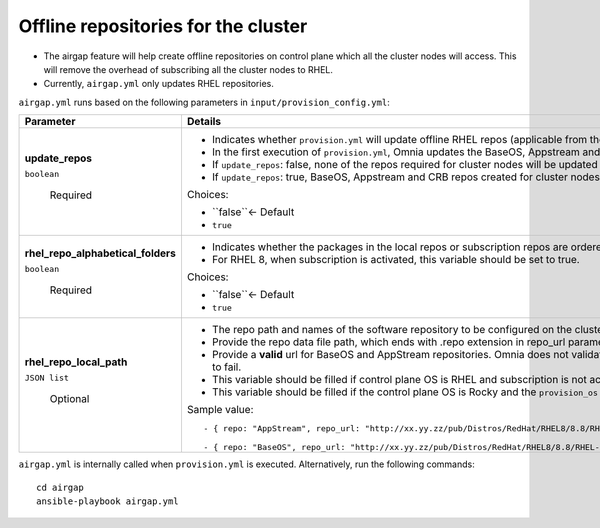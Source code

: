 Offline repositories for the  cluster
=====================================

* The airgap feature will help create offline repositories on control plane which all the cluster  nodes will access. This will remove the overhead of subscribing all the cluster  nodes to RHEL.
* Currently, ``airgap.yml`` only updates RHEL repositories.

``airgap.yml`` runs based on the following parameters in ``input/provision_config.yml``:

+------------------------------------+---------------------------------------------------------------------------------------------------------------------------------------------------------------------------+
| Parameter                          | Details                                                                                                                                                                   |
+====================================+===========================================================================================================================================================================+
| **update_repos**                   | * Indicates whether ``provision.yml`` will   update offline RHEL repos (applicable from the second run of ``provision.yml``)                                              |
|                                    |                                                                                                                                                                           |
|                                    | * In the first execution of ``provision.yml``, Omnia updates the BaseOS,   Appstream and CRB repos.                                                                       |
|                                    |                                                                                                                                                                           |
|                                    | * If ``update_repos``: false, none of the repos required for cluster  nodes   will be updated provided the repos are already available.                                   |
| ``boolean``                        |                                                                                                                                                                           |
|                                    | * If ``update_repos``: true, BaseOS, Appstream and CRB repos created for   cluster  nodes will be updated                                                                 |
|                                    |                                                                                                                                                                           |
|      Required                      | Choices:                                                                                                                                                                  |
|                                    |                                                                                                                                                                           |
|                                    |                                                                                                                                                                           |
|                                    | * ``false``<- Default                                                                                                                                                     |
|                                    |                                                                                                                                                                           |
|                                    |                                                                                                                                                                           |
|                                    | * ``true``                                                                                                                                                                |
+------------------------------------+---------------------------------------------------------------------------------------------------------------------------------------------------------------------------+
| **rhel_repo_alphabetical_folders** | * Indicates whether the packages in the local repos or subscription repos are ordered in alphabetical directories.                                                        |
|                                    |                                                                                                                                                                           |
|                                    | * For RHEL 8, when subscription is activated, this variable should be set to true.                                                                                        |
|                                    |                                                                                                                                                                           |
|                                    |                                                                                                                                                                           |
| ``boolean``                        | Choices:                                                                                                                                                                  |
|                                    |                                                                                                                                                                           |
|                                    |                                                                                                                                                                           |
|      Required                      | * ``false``<- Default                                                                                                                                                     |
|                                    |                                                                                                                                                                           |
|                                    |                                                                                                                                                                           |
|                                    | * ``true``                                                                                                                                                                |
+------------------------------------+---------------------------------------------------------------------------------------------------------------------------------------------------------------------------+
| **rhel_repo_local_path**           | * The repo path and names of the software repository to be configured on the cluster nodes.                                                                               |
|                                    |                                                                                                                                                                           |
|                                    | * Provide the repo data file path, which ends with .repo extension in repo_url parameter.                                                                                 |
|                                    |                                                                                                                                                                           |
|                                    | * Provide a **valid** url for BaseOS and AppStream repositories. Omnia does not validate the ``repo_url`` provided. Invalid entries will cause ``provision.yml`` to fail. |
| ``JSON list``                      |                                                                                                                                                                           |
|                                    | * This variable should be filled if control plane OS is RHEL and subscription is not activated.                                                                           |
|                                    |                                                                                                                                                                           |
|      Optional                      | * This variable should be filled if the control plane OS is Rocky and the ``provision_os`` is rhel.                                                                       |
|                                    |                                                                                                                                                                           |
|                                    |                                                                                                                                                                           |
|                                    | Sample value: ::                                                                                                                                                          |
|                                    |                                                                                                                                                                           |
|                                    |                                                                                                                                                                           |
|                                    |       - { repo: "AppStream", repo_url: "http://xx.yy.zz/pub/Distros/RedHat/RHEL8/8.8/RHEL-8-appstream.repo", repo_name: "RHEL-8-appstream-partners" }                     |
|                                    |                                                                                                                                                                           |
|                                    |       - { repo: "BaseOS", repo_url: "http://xx.yy.zz/pub/Distros/RedHat/RHEL8/8.8/RHEL-8-baseos.repo", repo_name: "RHEL-8-baseos-partners" }                              |
|                                    |                                                                                                                                                                           |
+------------------------------------+---------------------------------------------------------------------------------------------------------------------------------------------------------------------------+


``airgap.yml`` is internally called when ``provision.yml`` is executed.
Alternatively, run the following commands: ::

    cd airgap
    ansible-playbook airgap.yml



